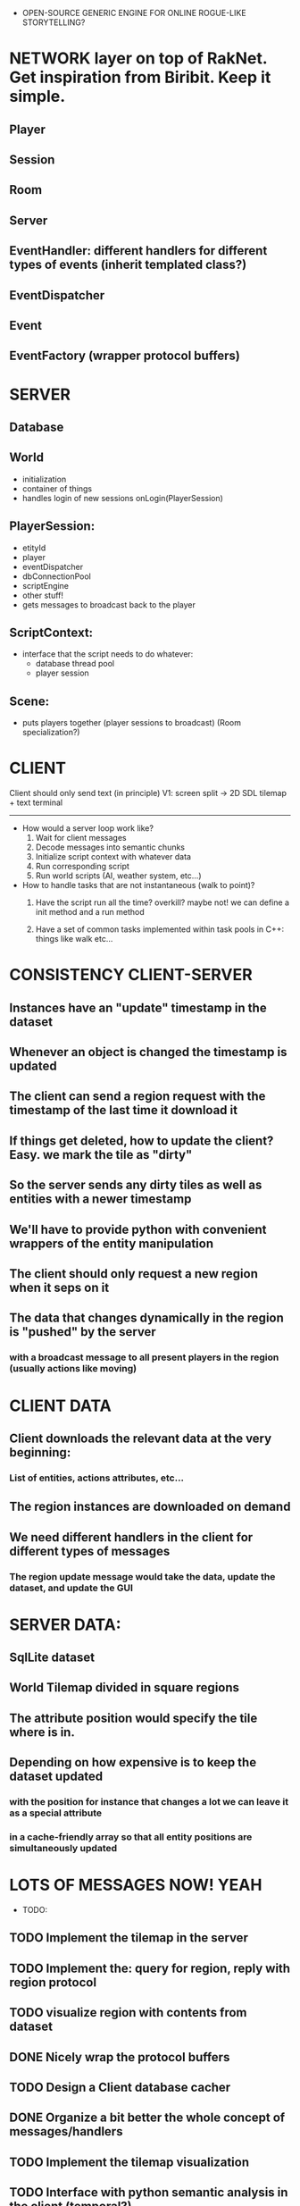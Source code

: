 - OPEN-SOURCE GENERIC ENGINE FOR ONLINE ROGUE-LIKE STORYTELLING?

* NETWORK layer on top of RakNet. Get inspiration from Biribit. Keep it simple.

** Player
** Session
** Room
** Server
** EventHandler: different handlers for different types of events (inherit templated class?)
** EventDispatcher
** Event
** EventFactory (wrapper protocol buffers)

   
* SERVER

** Database

** World
   - initialization
   - container of things
   - handles login of new sessions onLogin(PlayerSession)
     
** PlayerSession:
   - etityId
   - player
   - eventDispatcher
   - dbConnectionPool
   - scriptEngine
   - other stuff!
   - gets messages to broadcast back to the player
    
** ScriptContext:
   - interface that the script needs to do whatever:
       + database thread pool
       + player session

** Scene: 
   - puts players together (player sessions to broadcast) (Room specialization?)

 
* CLIENT

Client should only send text (in principle)
V1: screen split -> 2D SDL tilemap + text terminal

----------------------------------------------------------------------------------

- How would a server loop work like?
  1. Wait for client messages
  2. Decode messages into semantic chunks 
  3. Initialize script context with whatever data 
  4. Run corresponding script   
  5. Run world scripts (AI, weather system, etc...)

- How to handle tasks that are not instantaneous (walk to point)?
  1. Have the script run all the time? overkill? maybe not!
     we can define a init method and a run method

  2. Have a set of common tasks implemented within task pools in C++: things like walk etc...
  








* CONSISTENCY CLIENT-SERVER

** Instances have an "update" timestamp in the dataset 
** Whenever an object is changed the timestamp is updated
** The client can send a region request with the timestamp of the last time it download it
** If things get deleted, how to update the client? Easy. we mark the tile as "dirty"
** So the server sends any dirty tiles as well as entities with a newer timestamp
** We'll have to provide python with convenient wrappers of the entity manipulation
** The client should only request a new region when it seps on it
** The data that changes dynamically in the region is "pushed" by the server
***  with a broadcast message to all present players in the region (usually actions like moving)

* CLIENT DATA

** Client downloads the relevant data at the very beginning:
*** List of entities, actions attributes, etc...
** The region instances are downloaded on demand
** We need different handlers in the client for different types of messages
*** The region update message would take the data, update the dataset, and update the GUI

* SERVER DATA:

** SqlLite dataset
** World Tilemap divided in square regions 
** The attribute position would specify the tile where is in. 
** Depending on how expensive is to keep the dataset updated 
*** with the position for instance that changes a lot we can leave it as a special attribute
*** in a cache-friendly array so that all entity positions are simultaneously updated 



* LOTS OF MESSAGES NOW! YEAH
- TODO: 
** TODO Implement the tilemap in the server
** TODO Implement the: query for region, reply with region protocol
** TODO visualize region with contents from dataset
** DONE Nicely wrap the protocol buffers
   CLOSED: [2016-03-04 Fri 10:11]

** TODO Design a Client database cacher
** DONE Organize a bit better the whole concept of messages/handlers
   CLOSED: [2016-03-04 Fri 10:11]
** TODO Implement the tilemap visualization
** TODO Interface with python semantic analysis in the client (temporal?)
** Doxygen doc generation
** TODO Design all messages:
*** Login protocol 
*** Data download on login
*** Request/Response of new mapRegion (or updated)
*** Send user input: should be the same format if it comes from written text or screen
** Establish a minimal playable scenario
*** A single static region that fits the screen. 
*** Main character
*** Some trees and objects
*** User input with some graphical features like dynamic display of action possibilities
*** Map loading from server as well as some action messages (i.e pick up axe)



* WHY TO USE TEXT IF WE CAN CLICK ON THE SCENE?

The screen should only make easier the input of instructions: For instance, if we click on a tree,
the console can fill the word tree and wait for us to introduce the rest of the sentence.

It should help also to fill instructions with location components:
If the user types "Walk to" and then clicks on a tile, the player will go there. 
If it writes: "Kick" and then clicks on a character it will kick it. 
It would be interesting if the interface shows stuff that can be "kicked" also.
E.g: Use axe with , and then trees are selected. 

If we left-click on an tile: a name/description is shown.
If we right-click on an tile: fills the console and waits for input



